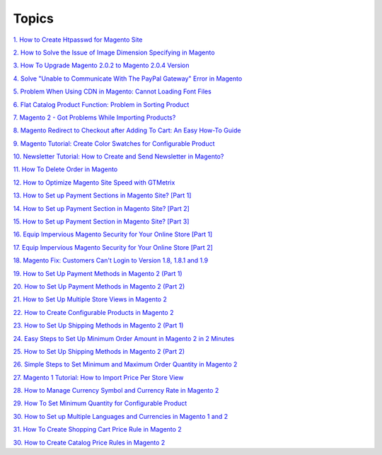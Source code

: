 Topics
========

`1. How to Create Htpasswd for Magento Site <http://bsscommerce.com/blog/how-to-create-htpasswd-for-magento-site/>`_

`2. How to Solve the Issue of Image Dimension Specifying in Magento <http://bsscommerce.com/blog/how-to-solve-the-issue-of-image-dimension-specifying-in-magento/>`_

`3. How To Upgrade Magento 2.0.2 to Magento 2.0.4 Version <http://bsscommerce.com/blog/how-to-upgrade-magento-2-0-2-to-magento-2-0-4-version/>`_

`4. Solve "Unable to Communicate With The PayPal Gateway" Error in Magento <http://bsscommerce.com/blog/solve-unable-to-communicate-with-the-paypal-gateway-error-in-magento/>`_

`5.  Problem When Using CDN in Magento: Cannot Loading Font Files <http://bsscommerce.com/blog/problem-when-using-cdn-in-magento-cannot-loading-font-files/>`_

`6.  Flat Catalog Product Function: Problem in Sorting Product <http://bsscommerce.com/blog/flat-catalog-product-function-problem-in-sorting-product/>`_

`7.  Magento 2 - Got Problems While Importing Products? <http://bsscommerce.com/blog/magento-2-got-problems-while-importing-products/>`_

`8.  Magento Redirect to Checkout after Adding To Cart: An Easy How-To Guide <http://bsscommerce.com/blog/magento-redirect-to-checkout-after-adding-to-cart-an-easy-how-to-guide/>`_

`9.  Magento Tutorial: Create Color Swatches for Configurable Product <http://bsscommerce.com/blog/magento-tutorial-create-color-swatches-for-configurable-product/>`_

`10.  Newsletter Tutorial: How to Create and Send Newsletter in Magento? <http://bsscommerce.com/blog/newsletter-tutorial-how-to-create-and-send-newsletter-in-magento/>`_

`11.  How To Delete Order in Magento <http://bsscommerce.com/blog/how-to-delete-orders-in-magento/>`_

`12.  How to Optimize Magento Site Speed with GTMetrix <http://bsscommerce.com/blog/magento-optimize-site-speed-gtmetrix/>`_

`13.  How to Set up Payment Sections in Magento Site? [Part 1] <http://bsscommerce.com/blog/how-to-set-up-payment-section-in-magento-site/>`_

`14.  How to Set up Payment Section in Magento Site? [Part 2] <http://bsscommerce.com/blog/part-2-how-to-set-up-payment-section-in-magento-site/>`_

`15.  How to Set up Payment Section in Magento Site? [Part 3] <http://bsscommerce.com/blog/part-3-how-to-set-up-payment-section-in-magento-site/>`_

`16.  Equip Impervious Magento Security for Your Online Store [Part 1] <http://bsscommerce.com/blog/inforgraphic-equip-impervious-magento-for-your-online-store/>`_

`17.  Equip Impervious Magento Security for Your Online Store [Part 2] <http://bsscommerce.com/blog/part-2-equip-impervious-magento-security-for-your-online-store/>`_

`18.  Magento Fix: Customers Can't Login to Version 1.8, 1.8.1 and 1.9 <http://bsscommerce.com/blog/magento-fix-customers-cant-login-to-version-1-8-1-8-1-and-1-9/>`_

`19.  How to Set Up Payment Methods in Magento 2 (Part 1) <http://bsscommerce.com/blog/how-to-set-up-payment-methods-in-magento-2-part-1/>`_

`20.  How to Set Up Payment Methods in Magento 2 (Part 2) <http://bsscommerce.com/blog/how-to-set-up-payment-methods-in-magento-2-part-2/>`_

`21.  How to Set Up Multiple Store Views in Magento 2 <http://bsscommerce.com/blog/how-to-set-up-multiple-store-views-in-magento-2/>`_

`22.  How to Create Configurable Products in Magento 2 <http://bsscommerce.com/blog/how-to-create-configurable-products-in-magento-2/>`_

`23.  How to Set Up Shipping Methods in Magento 2 (Part 1) <http://bsscommerce.com/blog/how-to-set-up-shipping-and-payment-methods-in-magento-2-part-1/>`_

`24.  Easy Steps to Set Up Minimum Order Amount in Magento 2 in 2 Minutes <http://bsscommerce.com/blog/easy-steps-to-set-up-minimum-order-amount-in-magento-2/>`_

`25.  How to Set Up Shipping Methods in Magento 2 (Part 2) <http://bsscommerce.com/blog/how-to-set-up-shipping-methods-in-magento-2-part-2/>`_

`26.  Simple Steps to Set Minimum and Maximum Order Quantity in Magento 2 <http://bsscommerce.com/blog/simple-steps-to-set-minimum-and-maximum-order-quantity-in-magento-2/>`_

`27.  Magento 1 Tutorial: How to Import Price Per Store View <http://bsscommerce.com/blog/magento-1-tutorial-how-to-import-price-per-store-view/>`_

`28.  How to Manage Currency Symbol and Currency Rate in Magento 2 <http://bsscommerce.com/blog/how-to-manage-currency-symbol-and-currency-rate-in-magento-2/>`_

`29.  How To Set Minimum Quantity for Configurable Product <http://bsscommerce.com/blog/how-to-set-minimum-quantity-for-configurable-product/>`_

`30.  How to Set up Multiple Languages and Currencies in Magento 1 and 2 <http://bsscommerce.com/blog/how-to-set-up-multiple-languages-and-currencies-in-magento-1-and-2/>`_

`31.  How To Create Shopping Cart Price Rule in Magento 2 <http://bsscommerce.com/blog/how-to-create-shopping-cart-price-rule-in-magento-2/>`_

`30.  How to Create Catalog Price Rules in Magento 2 <http://bsscommerce.com/blog/how-to-create-catalog-price-rules-in-magento-2/>`_









